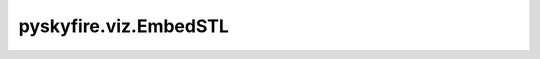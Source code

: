 pyskyfire.viz.EmbedSTL
======================

.. py:class:: pyskyfire.viz.EmbedSTL(stl_path: str, *, color: str = '#9cc4ff', opacity: float = 1.0, show_wireframe: bool = False, template: str = 'plotly_white', process: bool = False)

   Bases: :py:obj:`pyskyfire.viz.core.PlotBase`

   .. autoapi-inheritance-diagram:: pyskyfire.viz.EmbedSTL
      :parts: 1
      :private-bases:


   
   Thin wrapper that turns an STL on disk into a Plotly Mesh3d figure.
   Keeps the figure open for further Plotly commands via PlotBase.
















   ..
       !! processed by numpydoc !!

   .. py:method:: _add_mesh_trace(*, color: str, opacity: float)


   .. py:method:: add_section_plane(plane_point: Tuple[float, float, float], plane_normal: Tuple[float, float, float], *, name: str = 'Section', width: float = 3.0) -> EmbedSTL

      
      Slice the mesh with a plane and overlay polyline(s) of the intersection.
















      ..
          !! processed by numpydoc !!


   .. py:method:: add_wireframe(*, name: str = 'Wireframe', width: float = 1.0) -> EmbedSTL

      
      Overlay a wireframe by drawing all triangle edges as line segments.
















      ..
          !! processed by numpydoc !!


   .. py:method:: recenter() -> EmbedSTL

      
      Translate so the model centroid is near the origin.
















      ..
          !! processed by numpydoc !!


   .. py:property:: faces
      :type: numpy.ndarray



   .. py:property:: vertices
      :type: numpy.ndarray


